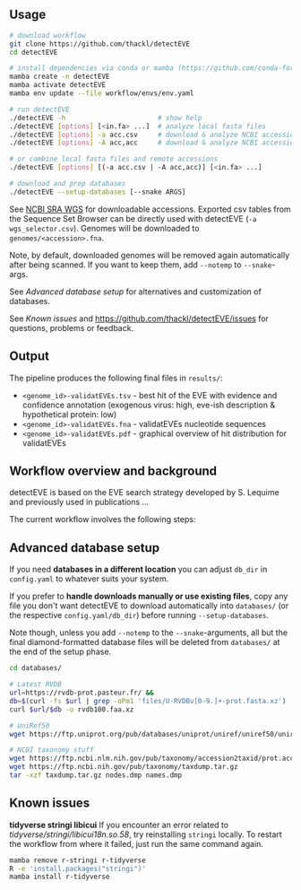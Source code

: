 ** Usage

#+begin_src sh
# download workflow
git clone https://github.com/thackl/detectEVE
cd detectEVE

# install dependencies via conda or mamba (https://github.com/conda-forge/miniforge)
mamba create -n detectEVE
mamba activate detectEVE
mamba env update --file workflow/envs/env.yaml

# run detectEVE
./detectEVE -h                       # show help
./detectEVE [options] [<in.fa> ...]  # analyze local fasta files
./detectEVE [options] -a acc.csv     # download & analyze NCBI accession table
./detectEVE [options] -A acc,acc     # download & analyze NCBI accession list

# or combine local fasta files and remote accessions
./detectEVE [options] [(-a acc.csv | -A acc,acc)] [<in.fa> ...]

# download and prep databases
./detectEVE --setup-databases [--snake ARGS] 
#+end_src

See [[https://www.ncbi.nlm.nih.gov/Traces/wgs/][NCBI SRA WGS]] for downloadable accessions. Exported csv tables from the
Sequence Set Browser can be directly used with detectEVE (=-a wgs_selector.csv=).
Genomes will be downloaded to =genomes/<accession>.fna=.
 
Note, by default, downloaded genomes will be removed again automatically after
being scanned. If you want to keep them, add =--notemp= to =--snake=-args.

See [[Advanced database setup]] for alternatives and customization of databases.

See [[Known issues]] and https://github.com/thackl/detectEVE/issues for questions, problems or feedback.

** Output
The pipeline produces the following final files in =results/=:
- =<genome_id>-validatEVEs.tsv= - best hit of the EVE with evidence and confidence
  annotation (exogenous virus: high, eve-ish description & hypothetical protein:
  low)
- =<genome_id>-validatEVEs.fna= - validatEVEs nucleotide sequences
- =<genome_id>-validatEVEs.pdf= - graphical overview of hit distribution for validatEVEs

[[file:workflow/detectEVE-output-example.png]]

** Workflow overview and background
detectEVE is based on the EVE search strategy developed by S. Lequime and
previously used in publications ...

The current workflow involves the following steps:

[[file:workflow/detectEVE-workflow.png]]

** Advanced database setup

If you need *databases in a different location* you can adjust =db_dir= in
=config.yaml= to whatever suits your system.

If you prefer to *handle downloads manually or use existing files*, copy any
file you don't want detectEVE to download automatically into =databases/= (or
the respective =config.yaml/db_dir=) before running =--setup-databases=.

Note though, unless you add =--notemp= to the =--snake=-arguments, all but the
final diamond-formatted database files will be deleted from =databases/= at the
end of the setup phase.

#+begin_src sh
cd databases/

# Latest RVDB
url=https://rvdb-prot.pasteur.fr/ && 
db=$(curl -fs $url | grep -oPm1 'files/U-RVDBv[0-9.]+-prot.fasta.xz')
curl $url/$db -o rvdb100.faa.xz

# UniRef50
wget https://ftp.uniprot.org/pub/databases/uniprot/uniref/uniref50/uniref50.fasta.gz

# NCBI taxonomy stuff
wget https://ftp.ncbi.nlm.nih.gov/pub/taxonomy/accession2taxid/prot.accession2taxid.FULL.gz
wget https://ftp.ncbi.nih.gov/pub/taxonomy/taxdump.tar.gz
tar -xzf taxdump.tar.gz nodes.dmp names.dmp
#+end_src


** Known issues
*tidyverse stringi libicui*
If you encounter an error related to /tidyverse/stringi/libicui18n.so.58/, try
reinstalling =stringi= locally. To restart the workflow from where it failed,
just run the same command again.

#+begin_src sh
mamba remove r-stringi r-tidyverse
R -e 'install.packages("stringi")'
mamba install r-tidyverse
#+end_src
